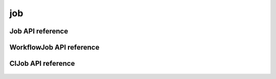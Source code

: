 .. _job:


***
job
***


Job API reference
=================
 .. automodule:: mobyle.common.job
   :members: Job  
   :private-members:
   :special-members:

WorkflowJob API reference
=========================
 .. automodule:: mobyle.common.job
   :members: WorkflowJob  
   :private-members:
   :special-members:

ClJob API reference
===================
 .. automodule:: mobyle.common.job
   :members: ClJob  
   :private-members:
   :special-members:

